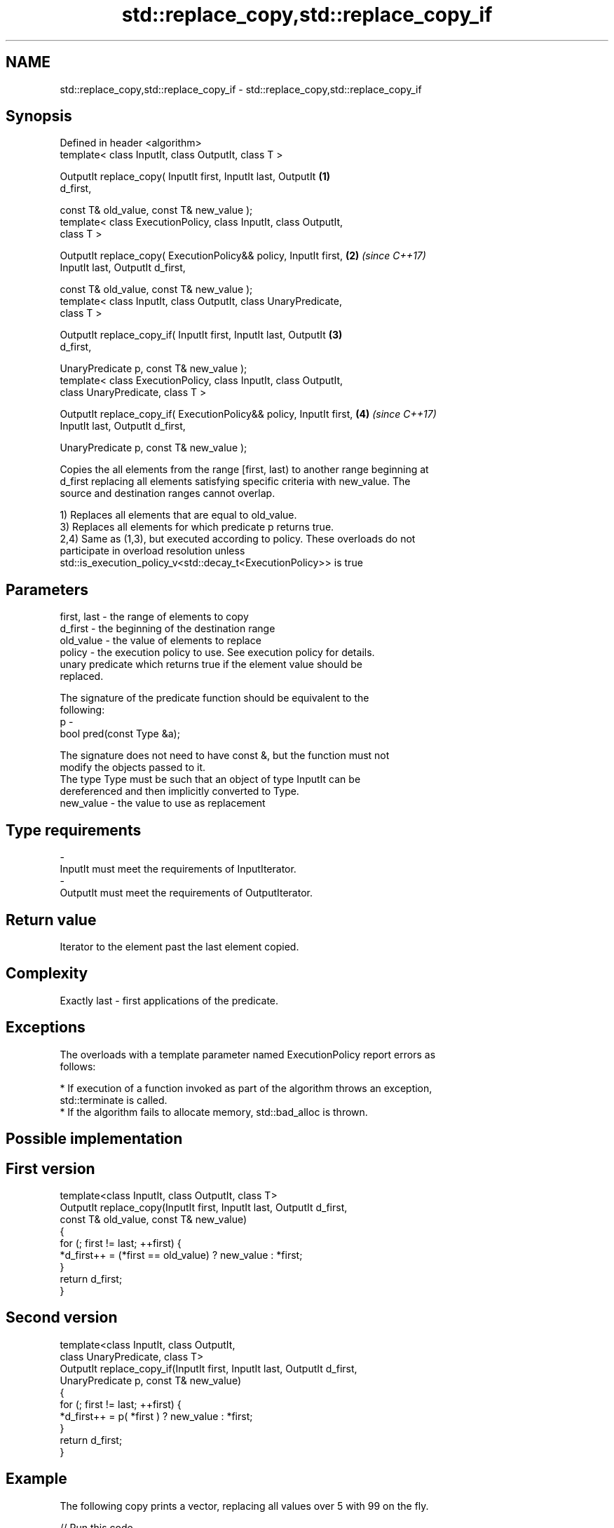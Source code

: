 .TH std::replace_copy,std::replace_copy_if 3 "Nov 16 2016" "2.1 | http://cppreference.com" "C++ Standard Libary"
.SH NAME
std::replace_copy,std::replace_copy_if \- std::replace_copy,std::replace_copy_if

.SH Synopsis
   Defined in header <algorithm>
   template< class InputIt, class OutputIt, class T >

   OutputIt replace_copy( InputIt first, InputIt last, OutputIt       \fB(1)\fP
   d_first,

   const T& old_value, const T& new_value );
   template< class ExecutionPolicy, class InputIt, class OutputIt,
   class T >

   OutputIt replace_copy( ExecutionPolicy&& policy, InputIt first,    \fB(2)\fP \fI(since C++17)\fP
   InputIt last, OutputIt d_first,

   const T& old_value, const T& new_value );
   template< class InputIt, class OutputIt, class UnaryPredicate,
   class T >

   OutputIt replace_copy_if( InputIt first, InputIt last, OutputIt    \fB(3)\fP
   d_first,

   UnaryPredicate p, const T& new_value );
   template< class ExecutionPolicy, class InputIt, class OutputIt,
   class UnaryPredicate, class T >

   OutputIt replace_copy_if( ExecutionPolicy&& policy, InputIt first, \fB(4)\fP \fI(since C++17)\fP
   InputIt last, OutputIt d_first,

   UnaryPredicate p, const T& new_value );

   Copies the all elements from the range [first, last) to another range beginning at
   d_first replacing all elements satisfying specific criteria with new_value. The
   source and destination ranges cannot overlap.

   1) Replaces all elements that are equal to old_value.
   3) Replaces all elements for which predicate p returns true.
   2,4) Same as (1,3), but executed according to policy. These overloads do not
   participate in overload resolution unless
   std::is_execution_policy_v<std::decay_t<ExecutionPolicy>> is true

.SH Parameters

   first, last - the range of elements to copy
   d_first     - the beginning of the destination range
   old_value   - the value of elements to replace
   policy      - the execution policy to use. See execution policy for details.
                 unary predicate which returns true if the element value should be
                 replaced.

                 The signature of the predicate function should be equivalent to the
                 following:
   p           -
                 bool pred(const Type &a);

                 The signature does not need to have const &, but the function must not
                 modify the objects passed to it.
                 The type Type must be such that an object of type InputIt can be
                 dereferenced and then implicitly converted to Type. 
   new_value   - the value to use as replacement
.SH Type requirements
   -
   InputIt must meet the requirements of InputIterator.
   -
   OutputIt must meet the requirements of OutputIterator.

.SH Return value

   Iterator to the element past the last element copied.

.SH Complexity

   Exactly last - first applications of the predicate.

.SH Exceptions

   The overloads with a template parameter named ExecutionPolicy report errors as
   follows:

     * If execution of a function invoked as part of the algorithm throws an exception,
       std::terminate is called.
     * If the algorithm fails to allocate memory, std::bad_alloc is thrown.

.SH Possible implementation

.SH First version
   template<class InputIt, class OutputIt, class T>
   OutputIt replace_copy(InputIt first, InputIt last, OutputIt d_first,
                         const T& old_value, const T& new_value)
   {
       for (; first != last; ++first) {
           *d_first++ = (*first == old_value) ? new_value : *first;
       }
       return d_first;
   }
.SH Second version
   template<class InputIt, class OutputIt,
            class UnaryPredicate, class T>
   OutputIt replace_copy_if(InputIt first, InputIt last, OutputIt d_first,
                            UnaryPredicate p, const T& new_value)
   {
       for (; first != last; ++first) {
           *d_first++ = p( *first ) ? new_value : *first;
       }
       return d_first;
   }

.SH Example

   The following copy prints a vector, replacing all values over 5 with 99 on the fly.

   
// Run this code

 #include <algorithm>
 #include <vector>
 #include <iostream>
 #include <iterator>
 #include <functional>

 int main()
 {
     std::vector<int> v{5, 7, 4, 2, 8, 6, 1, 9, 0, 3};
     std::replace_copy_if(v.begin(), v.end(),
                          std::ostream_iterator<int>(std::cout, " "),
                          [](int n){return n > 5;}, 99);
     std::cout << '\\n';
 }

.SH Output:

 5 99 4 2 99 99 1 99 0 3

.SH See also

   remove                                       removes elements satisfying specific
   remove_if                                    criteria
                                                \fI(function template)\fP
   std::experimental::parallel::replace_copy    parallelized version of
   (parallelism TS)                             std::replace_copy
                                                \fI(function template)\fP
   std::experimental::parallel::replace_copy_if parallelized version of
   (parallelism TS)                             std::replace_copy_if
                                                \fI(function template)\fP
